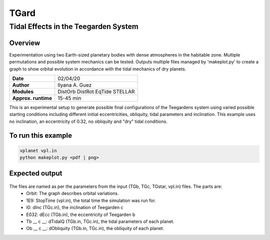 *****
TGard
*****
Tidal Effects in the Teegarden System
=====================================

Overview
--------

Experimentation using two Earth-sized planetary bodies with dense atmospheres in the habitable zone.
Multiple permutations and possible system mechanics can be tested.
Outputs multiple files managed by 'makeplot.py' to create a graph to show orbital evolution in accordance with the tidal mechanics of dry planets.

===================   ============
**Date**              02/04/20
**Author**            Ilyana A. Guez
**Modules**           DistOrb
                      DistRot
                      EqTide
                      STELLAR
**Approx. runtime**   15-45 min
===================   ============

This is an experimental setup to generate possible final configurations of the Teegardens system using varied possible starting conditions including different initial eccentricities, obliquity, tidal parameters and inclination. This example uses no inclination, an eccentricity of 0.32, no obliquity and "dry" tidal conditions.

To run this example
-------------------

.. code-block:: bash

    vplanet vpl.in
    python makeplot.py <pdf | png>

Expected output
---------------

.. figure::  	Orbit_1E9I0E32Tb70c92Ob0c0.png
   :width: 300px
   :align: center
   
The files are named as per the parameters from the input (TGb, TGc, TGstar, vpl.in) files. The parts are:
 - Orbit: The graph describes orbital variations.
 - 1E9: StopTime (vpl.in), the total time the simulation was run for.
 - I0: dInc (TGc.in), the inclination of Teegarden c            
 - E032: dEcc (TGb.in), the eccentricity of Teegarden b
 - Tb __ c __: dTidalQ (TGb.in, TGc.in), the tidal parameters of each planet.                   
 - Ob __ c __: dObliquity (TGb.in, TGc.in), the obliquity of each planet.
